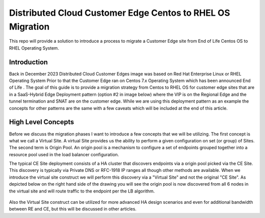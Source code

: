 .. meta::
   :description: F5 Distributed Cloud Customer Edge Centos to RHEL OS Conversion Example
   :keywords: F5, Distributed Cloud, Customer Edge, Centos, RHEL, 

.. _ce_os_migration-centos_to_rhel:

Distributed Cloud Customer Edge Centos to RHEL OS Migration
==========================================================================

This repo will provide a solution to introduce a process to migrate a Customer Edge site from
End of Life Centos OS to RHEL Operating System.

Introduction
------------
Back in December 2023 Distributed Cloud Customer Edges image was based on Red Hat Enterprise Linux or RHEL Operating System  
Prior to that the Customer Edge ran on Centos 7.x Operating System which has been announced End of Life .
The goal of this guide is to provide a migration strategy from Centos to RHEL OS for customer edge sites that are in a SaaS-Hybrid Edge Deployment
pattern (option #2 in image below) where the VIP is on the Regional Edge and the tunnel termination and SNAT are on the customer edge.  
While we are using this deployment pattern as an example the concepts for other patterns are the same with a few caveats which will be included 
at the end of this article.

.. figure:: ./images/f5xc-deployment-models.png
   :width: 500px
   :align: center

High Level Concepts
-------------------
Before we discuss the migration phases I want to introduce a few concepts that we will be utilizing.  The first concept is what we call a Virtual Site.  
A virtual Site provides us the ability to perform a given configuration on set (or group) of Sites.  The second term is Origin Pool.  
An origin pool is a mechanism to configure a set of endpoints grouped together into a resource pool used in the load balancer configuration.

The typical CE Site deployment consists of a HA cluster that discovers endpoints via a origin pool picked via the CE Site.
This discovery is typically via Private DNS or RFC-1918 IP ranges all though other methods are available.  
When we introduce the virtual site construct we will perform this discovery via a "Virtual Site" and not the original "CE Site".
As depicted below on the right hand side of the drawing you will see the origin pool is now discovered from all 6 nodes in the virtual site 
and will route traffic to the endpoint per the LB algorithm.  

.. figure:: ./images/site-vs-virtual-site.png 
   :align: center

Also the Virtual Site construct can be utilized for more advanced HA design scenarios and even for additional bandwidth between RE and CE, but this will be discussed in other articles.